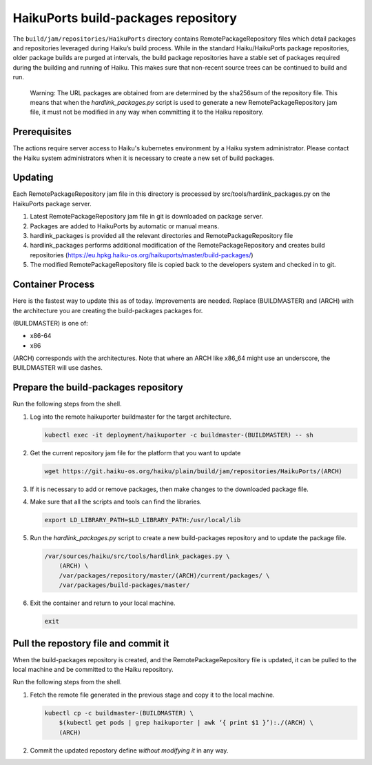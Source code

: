 HaikuPorts build-packages repository
====================================

The ``build/jam/repositories/HaikuPorts`` directory contains
RemotePackageRepository files which detail packages and repositories
leveraged during Haiku’s build process. While in the standard Haiku/HaikuPorts
package repositories, older package builds are purged at intervals, the build
package repositories have a stable set of packages required during the building
and running of Haiku. This makes sure that non-recent source trees can be
continued to build and run.

   Warning: The URL packages are obtained from are determined by the
   sha256sum of the repository file. This means that when the
   `hardlink_packages.py` script is used to generate a new
   RemotePackageRepository jam file, it must not be modified in any way when
   committing it to the Haiku repository.

Prerequisites
-------------

The actions require server access to Haiku's kubernetes environment by a Haiku
system administrator. Please contact the Haiku system administrators when it is
necessary to create a new set of build packages.

Updating
--------

Each RemotePackageRepository jam file in this directory is processed by
src/tools/hardlink_packages.py on the HaikuPorts package server.

1) Latest RemotePackageRepository jam file in git is downloaded on
   package server.
2) Packages are added to HaikuPorts by automatic or manual means.
3) hardlink_packages is provided all the relevant directories and
   RemotePackageRepository file
4) hardlink_packages performs additional modification of the
   RemotePackageRepository and creates build repositories
   (https://eu.hpkg.haiku-os.org/haikuports/master/build-packages/)
5) The modified RemotePackageRepository file is copied back to the
   developers system and checked in to git.

Container Process
-----------------

Here is the fastest way to update this as of today. Improvements are
needed. Replace (BUILDMASTER) and (ARCH) with the architecture you are creating
the build-packages packages for.

(BUILDMASTER) is one of:

* x86-64
* x86

(ARCH) corresponds with the architectures. Note that where an ARCH like x86_64
might use an underscore, the BUILDMASTER will use dashes.


Prepare the build-packages repository
-------------------------------------

Run the following steps from the shell.

#. Log into the remote haikuporter buildmaster for the target architecture.

   .. code-block:: bash

     kubectl exec -it deployment/haikuporter -c buildmaster-(BUILDMASTER) -- sh

#. Get the current repository jam file for the platform that you want to update

   .. code-block:: bash

     wget https://git.haiku-os.org/haiku/plain/build/jam/repositories/HaikuPorts/(ARCH)

#. If it is necessary to add or remove packages, then make changes to the
   downloaded package file.
#. Make sure that all the scripts and tools can find the libraries.

   .. code-block:: bash

     export LD_LIBRARY_PATH=$LD_LIBRARY_PATH:/usr/local/lib

#. Run the `hardlink_packages.py` script to create a new build-packages
   repository and to update the package file.

   .. code-block:: bash

      /var/sources/haiku/src/tools/hardlink_packages.py \
          (ARCH) \
          /var/packages/repository/master/(ARCH)/current/packages/ \
          /var/packages/build-packages/master/

#. Exit the container and return to your local machine.

   .. code-block:: bash

      exit


Pull the repostory file and commit it
-------------------------------------

When the build-packages repository is created, and the RemotePackageRepository
file is updated, it can be pulled to the local machine and be committed to the
Haiku repository.

Run the following steps from the shell.

#. Fetch the remote file generated in the previous stage and copy it to the
   local machine.

   .. code-block:: bash

     kubectl cp -c buildmaster-(BUILDMASTER) \
         $(kubectl get pods | grep haikuporter | awk ‘{ print $1 }’):./(ARCH) \
         (ARCH)

#. Commit the updated repostory define *without modifying it* in any way.
